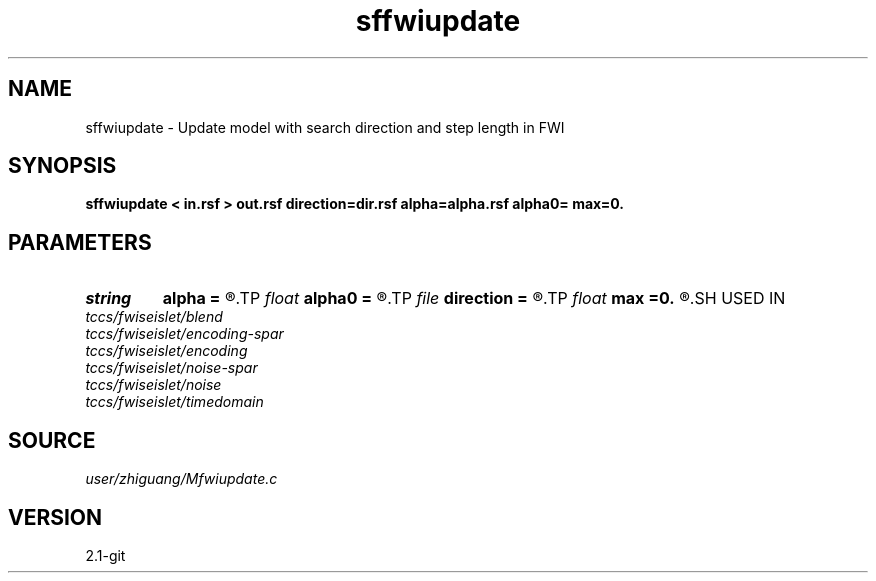 .TH sffwiupdate 1  "APRIL 2019" Madagascar "Madagascar Manuals"
.SH NAME
sffwiupdate \- Update model with search direction and step length in FWI
.SH SYNOPSIS
.B sffwiupdate < in.rsf > out.rsf direction=dir.rsf alpha=alpha.rsf alpha0= max=0.
.SH PARAMETERS
.PD 0
.TP
.I string 
.B alpha
.B =
.R  	auxiliary input file name
.TP
.I float  
.B alpha0
.B =
.R  
.TP
.I file   
.B direction
.B =
.R  	auxiliary input file name
.TP
.I float  
.B max
.B =0.
.R  	if max=0, no normalization; if max!=0, normalization by alpha*max/dmax
.SH USED IN
.TP
.I tccs/fwiseislet/blend
.TP
.I tccs/fwiseislet/encoding-spar
.TP
.I tccs/fwiseislet/encoding
.TP
.I tccs/fwiseislet/noise-spar
.TP
.I tccs/fwiseislet/noise
.TP
.I tccs/fwiseislet/timedomain
.SH SOURCE
.I user/zhiguang/Mfwiupdate.c
.SH VERSION
2.1-git
